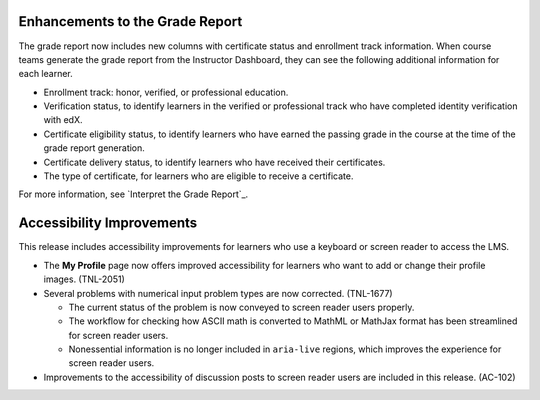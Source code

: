 
=================================
Enhancements to the Grade Report
=================================

The grade report now includes new columns with certificate status and
enrollment track information. When course teams generate the grade report from
the Instructor Dashboard, they can see the following additional information
for each learner.
 
* Enrollment track: honor, verified, or professional education.
* Verification status, to identify learners in the verified or professional
  track who have completed identity verification with edX.
* Certificate eligibility status, to identify learners who have earned the
  passing grade in the course at the time of the grade report generation.
* Certificate delivery status, to identify learners who have received their
  certificates.
* The type of certificate, for learners who are eligible to receive a
  certificate.

For more information, see `Interpret the Grade Report`_.

=================================
Accessibility Improvements
=================================

This release includes accessibility improvements for learners who use a
keyboard or screen reader to access the LMS.

* The **My Profile** page now offers improved accessibility for learners who
  want to add or change their profile images. (TNL-2051)

* Several problems with numerical input problem types are now corrected.
  (TNL-1677)

  * The current status of the problem is now conveyed to screen reader
    users properly.
  * The workflow for checking how ASCII math is converted to MathML or MathJax
    format has been streamlined for screen reader users.
  * Nonessential information is no longer included in ``aria-live`` regions,
    which improves the experience for screen reader users.

* Improvements to the accessibility of discussion posts to screen reader users
  are included in this release. (AC-102)
